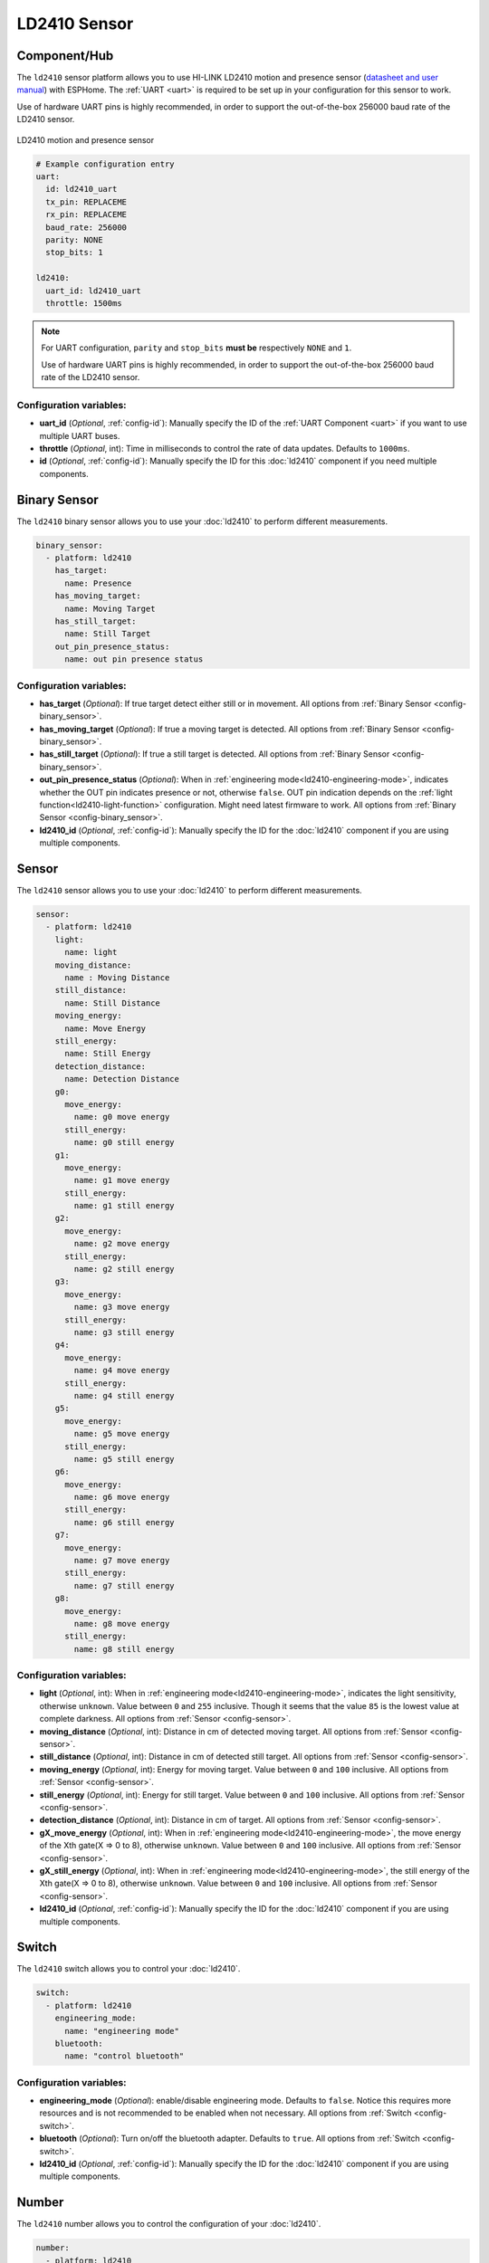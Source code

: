 LD2410 Sensor
=============

.. seo::
    :description: Instructions for setting up LD2410 sensors.
    :image: ld2410.jpg

Component/Hub
-------------
.. _ld2410-component:

The ``ld2410`` sensor platform allows you to use HI-LINK LD2410 motion and presence sensor
(`datasheet and user manual <https://drive.google.com/drive/folders/1p4dhbEJA3YubyIjIIC7wwVsSo8x29Fq-?spm=a2g0o.detail.1000023.17.93465697yFwVxH>`__) with ESPHome.
The :ref:`UART <uart>` is required to be set up in your configuration for this sensor to work.

Use of hardware UART pins is highly recommended, in order to support the out-of-the-box 256000 baud rate of the LD2410 sensor.

.. figure:: images/ld2410.jpg
    :align: center
    :width: 50.0%

    LD2410 motion and presence sensor

.. code-block:: yaml

    # Example configuration entry
    uart:
      id: ld2410_uart
      tx_pin: REPLACEME
      rx_pin: REPLACEME
      baud_rate: 256000
      parity: NONE
      stop_bits: 1

    ld2410:
      uart_id: ld2410_uart
      throttle: 1500ms

.. note::

    For UART configuration, ``parity`` and ``stop_bits`` **must be** respectively ``NONE`` and ``1``.

    Use of hardware UART pins is highly recommended, in order to support the out-of-the-box 256000 baud rate of the LD2410 sensor.

Configuration variables:
************************

- **uart_id** (*Optional*, :ref:`config-id`): Manually specify the ID of the :ref:`UART Component <uart>` if you want
  to use multiple UART buses.
- **throttle** (*Optional*, int): Time in milliseconds to control the rate of data updates. Defaults to ``1000ms``.
- **id** (*Optional*, :ref:`config-id`): Manually specify the ID for this :doc:`ld2410` component if you need multiple components.

Binary Sensor
-------------

The ``ld2410`` binary sensor allows you to use your :doc:`ld2410` to perform different
measurements.

.. code-block:: yaml

    binary_sensor:
      - platform: ld2410
        has_target:
          name: Presence
        has_moving_target:
          name: Moving Target
        has_still_target:
          name: Still Target
        out_pin_presence_status:
          name: out pin presence status

Configuration variables:
************************

- **has_target** (*Optional*): If true target detect either still or in movement.
  All options from :ref:`Binary Sensor <config-binary_sensor>`.
- **has_moving_target** (*Optional*): If true a moving target is detected.
  All options from :ref:`Binary Sensor <config-binary_sensor>`.
- **has_still_target** (*Optional*): If true a still target is detected.
  All options from :ref:`Binary Sensor <config-binary_sensor>`.
- **out_pin_presence_status** (*Optional*): When in :ref:`engineering mode<ld2410-engineering-mode>`, indicates whether the OUT pin indicates presence or not, otherwise ``false``.
  OUT pin indication depends on the :ref:`light function<ld2410-light-function>` configuration. Might need latest firmware to work.
  All options from :ref:`Binary Sensor <config-binary_sensor>`.
- **ld2410_id** (*Optional*, :ref:`config-id`): Manually specify the ID for the :doc:`ld2410` component if you are using multiple components.

Sensor
------

The ``ld2410`` sensor allows you to use your :doc:`ld2410` to perform different
measurements.

.. code-block:: yaml

    sensor:
      - platform: ld2410
        light:
          name: light
        moving_distance:
          name : Moving Distance
        still_distance:
          name: Still Distance
        moving_energy:
          name: Move Energy
        still_energy:
          name: Still Energy
        detection_distance:
          name: Detection Distance
        g0:
          move_energy:
            name: g0 move energy
          still_energy:
            name: g0 still energy
        g1:
          move_energy:
            name: g1 move energy
          still_energy:
            name: g1 still energy
        g2:
          move_energy:
            name: g2 move energy
          still_energy:
            name: g2 still energy
        g3:
          move_energy:
            name: g3 move energy
          still_energy:
            name: g3 still energy
        g4:
          move_energy:
            name: g4 move energy
          still_energy:
            name: g4 still energy
        g5:
          move_energy:
            name: g5 move energy
          still_energy:
            name: g5 still energy
        g6:
          move_energy:
            name: g6 move energy
          still_energy:
            name: g6 still energy
        g7:
          move_energy:
            name: g7 move energy
          still_energy:
            name: g7 still energy
        g8:
          move_energy:
            name: g8 move energy
          still_energy:
            name: g8 still energy

.. _ld2410-sensors:

Configuration variables:
************************

- **light** (*Optional*, int): When in :ref:`engineering mode<ld2410-engineering-mode>`, indicates the light sensitivity, otherwise ``unknown``.
  Value between ``0`` and ``255`` inclusive. Though it seems that the value ``85`` is the lowest value at complete darkness.
  All options from :ref:`Sensor <config-sensor>`.
- **moving_distance** (*Optional*, int): Distance in cm of detected moving target.
  All options from :ref:`Sensor <config-sensor>`.
- **still_distance** (*Optional*, int): Distance in cm of detected still target.
  All options from :ref:`Sensor <config-sensor>`.
- **moving_energy** (*Optional*, int): Energy for moving target.
  Value between ``0`` and ``100`` inclusive.
  All options from :ref:`Sensor <config-sensor>`.
- **still_energy** (*Optional*, int): Energy for still target.
  Value between ``0`` and ``100`` inclusive.
  All options from :ref:`Sensor <config-sensor>`.
- **detection_distance** (*Optional*, int): Distance in cm of target.
  All options from :ref:`Sensor <config-sensor>`.
- **gX_move_energy** (*Optional*, int): When in :ref:`engineering mode<ld2410-engineering-mode>`, the move energy of the Xth gate(X => 0 to 8), otherwise ``unknown``.
  Value between ``0`` and ``100`` inclusive.
  All options from :ref:`Sensor <config-sensor>`.
- **gX_still_energy** (*Optional*, int): When in :ref:`engineering mode<ld2410-engineering-mode>`, the still energy of the Xth gate(X => 0 to 8), otherwise ``unknown``.
  Value between ``0`` and ``100`` inclusive.
  All options from :ref:`Sensor <config-sensor>`.
- **ld2410_id** (*Optional*, :ref:`config-id`): Manually specify the ID for the :doc:`ld2410` component if you are using multiple components.

Switch
------

The ``ld2410`` switch allows you to control your :doc:`ld2410`.

.. code-block:: yaml

    switch:
      - platform: ld2410
        engineering_mode:
          name: "engineering mode"
        bluetooth:
          name: "control bluetooth"

.. _ld2410-engineering-mode:

Configuration variables:
************************

- **engineering_mode** (*Optional*): enable/disable engineering mode. Defaults to ``false``.
  Notice this requires more resources and is not recommended to be enabled when not necessary.
  All options from :ref:`Switch <config-switch>`.
- **bluetooth** (*Optional*): Turn on/off the bluetooth adapter. Defaults to ``true``.
  All options from :ref:`Switch <config-switch>`.
- **ld2410_id** (*Optional*, :ref:`config-id`): Manually specify the ID for the :doc:`ld2410` component if you are using multiple components.


.. _ld2410-number:

Number
------

The ``ld2410`` number allows you to control the configuration of your :doc:`ld2410`.

.. code-block:: yaml

    number:
      - platform: ld2410
        timeout:
          name: timeout
        light_threshold:
          name: light threshold
        max_move_distance_gate:
          name: max move distance gate
        max_still_distance_gate:
          name: max still distance gate
        g0:
          move_threshold:
            name: g0 move threshold
          still_threshold:
            name: g0 still threshold
        g1:
          move_threshold:
            name: g1 move threshold
          still_threshold:
            name: g1 still threshold
        g2:
          move_threshold:
            name: g2 move threshold
          still_threshold:
            name: g2 still threshold
        g3:
          move_threshold:
            name: g3 move threshold
          still_threshold:
            name: g3 still threshold
        g4:
          move_threshold:
            name: g4 move threshold
          still_threshold:
            name: g4 still threshold
        g5:
          move_threshold:
            name: g5 move threshold
          still_threshold:
            name: g5 still threshold
        g6:
          move_threshold:
            name: g6 move threshold
          still_threshold:
            name: g6 still threshold
        g7:
          move_threshold:
            name: g7 move threshold
          still_threshold:
            name: g7 still threshold
        g8:
          move_threshold:
            name: g8 move threshold
          still_threshold:
            name: g8 still threshold

.. _ld2410-light-threshold:

Configuration variables:
************************

- **timeout** (*Optional*, int): Time in seconds during which presence state will stay present
  after leaving. Defaults to ``5s``
  All options from :ref:`Number <config-number>`.
- **light_threshold** (*Optional*, int): Sets the light threshold for the :ref:`light function<ld2410-light-function>`.
  Value between ``0`` and ``255`` inclusive. Defaults to ``128``.
  All options from :ref:`Number <config-number>`.
- **max_move_distance_gate** (*Optional*, int): Maximum distance gate for movement detection.
  Value between ``2`` and ``8`` inclusive. Defaults to ``8``.
  All options from :ref:`Number <config-number>`.
- **max_still_distance_gate** (*Optional*, int): Maximum distance gate for still detection.
  Value between ``2`` and ``8`` inclusive. Defaults to ``8``.
  All options from :ref:`Number <config-number>`.
- **gX_move_threshold** (*Optional*, int): Threshold for the Xth gate for motion detection (X => 0 to 8).
  Above this level for the considered gate (distance), movement detection will be triggered.
  Value between ``0`` and ``100`` inclusive. See default values below.
  All options from :ref:`Number <config-number>`.
- **gX_still_threshold** (*Optional*, int): Threshold for the Xth gate for still detection. (X => 0 to 8).
  Above this level for the considered gate (distance), still detection will be triggered.
  Value between ``0`` and ``100`` inclusive. See default values below.
  All options from :ref:`Number <config-number>`.
- **ld2410_id** (*Optional*, :ref:`config-id`): Manually specify the ID for the :doc:`ld2410` component if you are using multiple components.

.. list-table:: Default values for gate threshold
    :widths: 25 25 25
    :header-rows: 1

    * - Gate
      - Default Move threshold
      - Default Still threshold
    * - 0
      - 50
      - 0
    * - 1
      - 50
      - 0
    * - 2
      - 40
      - 40
    * - 3
      - 30
      - 40
    * - 4
      - 20
      - 30
    * - 5
      - 15
      - 30
    * - 6
      - 15
      - 20
    * - 7
      - 15
      - 20
    * - 8
      - 15
      - 20

Button
------

The ``ld2410`` button allows you to perfrom actions on your :doc:`ld2410`.

.. code-block:: yaml

    button:
      - platform: ld2410
        factory_reset:
          name: "factory reset"
        restart:
          name: "restart"
        query_params:
          name: query params

Configuration variables:
************************

- **factory_reset** (*Optional*): This command is used to restore all configuration values to their original values.
  All options from :ref:`Button <config-button>`.
- **restart** (*Optional*): Restart the device.
  All options from :ref:`Button <config-button>`.
- **query_params** (*Optional*): Refresh all sensors values of the device.
  All options from :ref:`Button <config-button>`.
- **ld2410_id** (*Optional*, :ref:`config-id`): Manually specify the ID for the :doc:`ld2410` component if you are using multiple components.

Text Sensor
-----------

The ``ld2410`` text sensor allows you get information about your :doc:`ld2410`.

.. code-block:: yaml

    text_sensor:
      - platform: ld2410
        version:
          name: "firmware version"
        mac_address:
          name: "mac address"

Configuration variables:
************************

- **version** (*Optional*): The firmware version.
  All options from :ref:`Text Sensor <config-text_sensor>`.
- **mac_address** (*Optional*): The bluetooth mac address. Will be set to ``unknown`` when bluetooth is off.
  All options from :ref:`Text Sensor <config-text_sensor>`.
- **ld2410_id** (*Optional*, :ref:`config-id`): Manually specify the ID for the :doc:`ld2410` component if you are using multiple components.

Select
-----------

The ``ld2410`` select allows you control your :doc:`ld2410`.

.. code-block:: yaml

    select:
      - platform: ld2410
        distance_resolution:
          name: "distance resolution"
        baud_rate:
          name: "baud rate"
        light_function:
          name: light function
        out_pin_level:
          name: out pin level

.. _ld2410-light-function:

Configuration variables:
************************

- **distance_resolution** (*Optional*): Control the gates distance resolution. Can be ``0.75m`` or ``0.2m``. Defaults to ``0.75m``.
  All options from :ref:`Select <config-select>`.
- **baud_rate** (*Optional*): Control the serial port baud rate. Defaults to ``256000``.
  Once changed, all sensors will stop working until a fresh install with an updated :ref:`UART Component <uart>` configuration.
  All options from :ref:`Select <config-select>`.
- **light_function** (*Optional*): If set, will affect the OUT pin value, based on :ref:`light threshold<ld2410-light-threshold>`. Can be ``off``, ``low`` or ``above``. Defaults to ``off``.
  All options from :ref:`Select <config-select>`.
- **out_pin_level** (*Optional*): Control OUT pin ``away`` value. Can be ``low`` or ``high``. Defaults to ``low``.
  All options from :ref:`Select <config-select>`.
- **ld2410_id** (*Optional*, :ref:`config-id`): Manually specify the ID for the :doc:`ld2410` component if you are using multiple components.

Automations
-----------

``bluetooth_password.set`` Action
*********************************

This is an :ref:`Action <config-action>` for setting the bluetooth password.

.. code-block:: yaml

    - bluetooth_password.set:
        id: my_ld2410
        password: "HiLink"

Configuration variables:

- **id** (**Required**, :ref:`config-id`): The ID of the :doc:`ld2410` component to set.
- **password** (**Required**, string, :ref:`templatable <config-templatable>`):
  The password to set. Case sensitive. Must be exactly 6 characters long. Default password is `HiLink`.

To change the password from HA you can use the following example config:

.. code-block:: yaml

    ld2410:
      id: my_ld2410

    api:
      services:
        - service: set_ld2410_bluetooth_password
          variables:
            password: string
          then:
            - bluetooth_password.set:
                id: my_ld2410
                password: !lambda 'return password;'

OUT pin
-------

In order to monitor the presence indicated by the component, with the :ref:`light function<ld2410-light-function>` taken
under account, you can set up a :ref:`GPIO Binary Sensor <gpio-binary-sensor>`:

.. code-block:: yaml

    binary_sensor:
      - platform: gpio
        pin: REPLACEME
        name: gpio out pin presence
        device_class: presence


Calibration Process
-------------------

In order to calibrate your ``ld2410`` sensor perform the following:

1. Enable :ref:`engineering mode<ld2410-engineering-mode>`.
2. Monitor the ``gX_move_energy`` and ``gX_still_energy`` :ref:`sensors<ld2410-sensors>`.
3. Change the :ref:`thresholds<ld2410-number>` and repeat step 2 until satisfaction.
4. Disable :ref:`engineering mode<ld2410-engineering-mode>`.

Home Assistant Card
*******************

For easy calibration process you can use the following custom manual card.

.. code-block:: yaml

    type: vertical-stack
    title: '[[title]]'
    cards:
      - type: horizontal-stack
        cards:
          - type: entities
            entities:
              - entity: 'switch.DEVICE_engineering_mode'
                name: engineering mode
      - type: vertical-stack
        cards:
          - type: entities
            entities:
              - entity: 'number.DEVICE_timeout'
                name: timeout
              - entity: 'number.DEVICE_max_move_distance_gate'
                name: max move distance gate
              - entity: 'number.DEVICE_max_still_distance_gate'
                name: max still distance gate
              - entity: 'select.DEVICE_light_function'
                name: light function
              - entity: 'number.DEVICE_light_threshold'
                name: light threshold
          - type: horizontal-stack
            cards:
              - type: entity
                entity: 'sensor.DEVICE_distance_detection_cm'
                name: distance
              - type: entity
                entity: 'sensor.DEVICE_moving_distance_cm'
                name: move
              - type: entity
                entity: 'sensor.DEVICE_still_distance_cm'
                name: still
      - type: horizontal-stack
        cards:
          - type: entity
            entity: 'sensor.DEVICE_move_energy'
            name: move energy
          - type: entity
            entity: 'sensor.DEVICE_still_energy'
            name: still energy
      - type: horizontal-stack
        cards:
          - type: entity
            entity: 'binary_sensor.DEVICE_gpio_out_pin_presence'
            name: gpio presence
            state_color: true
          - type: entity
            entity: 'binary_sensor.DEVICE_presence'
            name: presence
            state_color: true
          - type: entity
            entity: 'binary_sensor.DEVICE_movement'
            name: movement
            state_color: true
          - type: entity
            entity: 'binary_sensor.DEVICE_still'
            name: still
            state_color: true
      - type: conditional
        conditions:
          - entity: 'switch.DEVICE_engineering_mode'
            state: 'on'
        card:
          type: vertical-stack
          cards:
            - type: horizontal-stack
              cards:
                - type: entity
                  entity: 'sensor.DEVICE_light'
                  name: light
                - type: entity
                  entity: 'binary_sensor.DEVICE_out_pin_presence_status'
                  name: out pin presence
                  state_color: true
            - type: horizontal-stack
              cards:
                - type: entity
                  entity: 'sensor.DEVICE_g0_move_energy'
                  name: 'g0'
                - type: entity
                  entity: 'number.DEVICE_g0_move_threshold'
                  name: ' '
                - type: entity
                  entity: 'sensor.DEVICE_g0_still_energy'
                  name: ' '
                - type: entity
                  entity: 'number.DEVICE_g0_still_threshold'
                  name: ' '
            - type: horizontal-stack
              cards:
                - type: entity
                  entity: 'sensor.DEVICE_g1_move_energy'
                  name: 'g1'
                  icon: ' '
                - type: entity
                  entity: 'number.DEVICE_g1_move_threshold'
                  name: ' '
                  icon: ' '
                - type: entity
                  entity: 'sensor.DEVICE_g1_still_energy'
                  name: ' '
                  icon: ' '
                - type: entity
                  entity: 'number.DEVICE_g1_still_threshold'
                  name: ' '
                  icon: ' '
            - type: horizontal-stack
              cards:
                - type: entity
                  entity: 'sensor.DEVICE_g2_move_energy'
                  name: 'g2'
                  icon: ' '
                - type: entity
                  entity: 'number.DEVICE_g2_move_threshold'
                  name: ' '
                  icon: ' '
                - type: entity
                  entity: 'sensor.DEVICE_g2_still_energy'
                  name: ' '
                  icon: ' '
                - type: entity
                  entity: 'number.DEVICE_g2_still_threshold'
                  name: ' '
                  icon: ' '
            - type: horizontal-stack
              cards:
                - type: entity
                  entity: 'sensor.DEVICE_g3_move_energy'
                  name: 'g3'
                  icon: ' '
                - type: entity
                  entity: 'number.DEVICE_g3_move_threshold'
                  name: ' '
                  icon: ' '
                - type: entity
                  entity: 'sensor.DEVICE_g3_still_energy'
                  name: ' '
                  icon: ' '
                - type: entity
                  entity: 'number.DEVICE_g3_still_threshold'
                  name: ' '
                  icon: ' '
            - type: horizontal-stack
              cards:
                - type: entity
                  entity: 'sensor.DEVICE_g4_move_energy'
                  name: 'g4'
                  icon: ' '
                - type: entity
                  entity: 'number.DEVICE_g4_move_threshold'
                  name: ' '
                  icon: ' '
                - type: entity
                  entity: 'sensor.DEVICE_g4_still_energy'
                  name: ' '
                  icon: ' '
                - type: entity
                  entity: 'number.DEVICE_g4_still_threshold'
                  name: ' '
                  icon: ' '
            - type: horizontal-stack
              cards:
                - type: entity
                  entity: 'sensor.DEVICE_g5_move_energy'
                  name: 'g5'
                  icon: ' '
                - type: entity
                  entity: 'number.DEVICE_g5_move_threshold'
                  name: ' '
                  icon: ' '
                - type: entity
                  entity: 'sensor.DEVICE_g5_still_energy'
                  name: ' '
                  icon: ' '
                - type: entity
                  entity: 'number.DEVICE_g5_still_threshold'
                  name: ' '
                  icon: ' '
            - type: horizontal-stack
              cards:
                - type: entity
                  entity: 'sensor.DEVICE_g6_move_energy'
                  name: 'g6'
                  icon: ' '
                - type: entity
                  entity: 'number.DEVICE_g6_move_threshold'
                  name: ' '
                  icon: ' '
                - type: entity
                  entity: 'sensor.DEVICE_g6_still_energy'
                  name: ' '
                  icon: ' '
                - type: entity
                  entity: 'number.DEVICE_g6_still_threshold'
                  name: ' '
                  icon: ' '
            - type: horizontal-stack
              cards:
                - type: entity
                  entity: 'sensor.DEVICE_g7_move_energy'
                  name: 'g7'
                  icon: ' '
                - type: entity
                  entity: 'number.DEVICE_g7_move_threshold'
                  name: ' '
                  icon: ' '
                - type: entity
                  entity: 'sensor.DEVICE_g7_still_energy'
                  name: ' '
                  icon: ' '
                - type: entity
                  entity: 'number.DEVICE_g7_still_threshold'
                  name: ' '
                  icon: ' '
            - type: horizontal-stack
              cards:
                - type: entity
                  entity: 'sensor.DEVICE_g8_move_energy'
                  name: 'g8'
                  icon: ' '
                - type: entity
                  entity: 'number.DEVICE_g8_move_threshold'
                  name: ' '
                  icon: ' '
                - type: entity
                  entity: 'sensor.DEVICE_g8_still_energy'
                  name: ' '
                  icon: ' '
                - type: entity
                  entity: 'number.DEVICE_g8_still_threshold'
                  name: ' '
                  icon: ' '

Then set your own title, and replace all instances of `DEVICE` with your device name

The result:

.. figure:: images/ld2410-card.png
    :align: center

See Also
--------

- `Official Datasheet and user manuals <https://drive.google.com/drive/folders/1p4dhbEJA3YubyIjIIC7wwVsSo8x29Fq->`_
- `Source of inspiration for implementation <https://github.com/rain931215/ESPHome-LD2410>`_
- :apiref:`ld2410/ld2410.h`
- :ghedit:`Edit`
